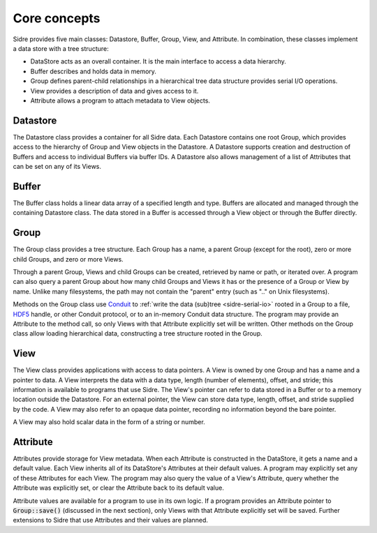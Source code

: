 ******************************************************
Core concepts
******************************************************

Sidre provides five main classes: Datastore, Buffer, Group, View, and Attribute.  In
combination, these classes implement a data store with a tree structure:

* DataStore acts as an overall container.  It is the main interface to access a data hierarchy.
* Buffer describes and holds data in memory.
* Group defines parent-child relationships in a hierarchical tree data structure provides serial I/O operations.
* View provides a description of data and gives access to it.
* Attribute allows a program to attach metadata to View objects.

Datastore
---------

The Datastore class provides a container for all Sidre data.  Each Datastore
contains one root Group, which provides access to the hierarchy of Group and View objects in
the Datastore.  A Datastore supports creation and destruction of Buffers and access
to individual Buffers via buffer IDs.
A Datastore also allows management of a list of Attributes
that can be set on any of its Views.

Buffer
------

The Buffer class holds a linear data array of a specified length and type.
Buffers are allocated and managed through the containing Datastore class.  The
data stored in a Buffer is accessed through a View object or through the Buffer directly.

Group
------

The Group class provides a tree structure.  Each Group has a name, a parent Group
(except for the root), zero or more child Groups, and zero or more Views.

Through a parent Group, Views and child Groups can be created, retrieved by name
or path, or iterated over.  A program can also query a parent Group about how many
child Groups and Views it has or the presence of a Group or View by
name.  Unlike many filesystems, the path may not contain the "parent" entry
(such as ".." on Unix filesystems).

Methods on the Group class use
`Conduit <https://github.com/LLNL/conduit>`_ to
:ref:`write the data (sub)tree <sidre-serial-io>` rooted in a Group to a file,
`HDF5 <https://www.hdfgroup.org/HDF5/>`_ handle, or other
Conduit protocol, or to an in-memory Conduit data structure.  The program may
provide an Attribute to the method call, so only Views with that Attribute
explicitly set will be written.  Other methods on the Group class allow loading
hierarchical data, constructing a tree structure rooted in the Group.

View
------

The View class provides applications with access to data pointers.  A View is
owned by one Group and has a name and a pointer to data.  A View interprets the
data with a data type, length (number of elements), offset, and stride; this
information is available to programs that use Sidre.  The View's pointer can
refer to data stored in a Buffer or to a memory location outside the Datastore.
For an external pointer, the View can store data type, length, offset, and
stride supplied by the code.  A View may also refer to an opaque data pointer,
recording no information beyond the bare pointer.

A View may also hold scalar data in the form of a string or number.

Attribute
---------

Attributes provide storage for View metadata.  When each
Attribute is constructed in the DataStore, it gets a name and a default value.
Each View inherits all of its DataStore's Attributes at their default values.
A program may explicitly set any of these Attributes for each
View.  The program may also query the value of a View's Attribute, query whether
the Attribute was explicitly set, or clear the Attribute back to its default
value.  

Attribute values are available for a program to use in its own logic.  If a
program provides an Attribute pointer to :code:`Group::save()` (discussed in the next
section), only Views with that Attribute explicitly set will be saved.  Further
extensions to Sidre that use Attributes and their values are planned.

